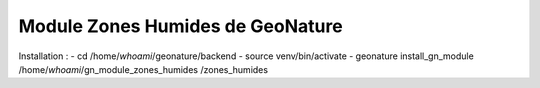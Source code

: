 Module Zones Humides de GeoNature
==========================================

Installation : 
- cd /home/`whoami`/geonature/backend
- source venv/bin/activate
- geonature install_gn_module /home/`whoami`/gn_module_zones_humides /zones_humides